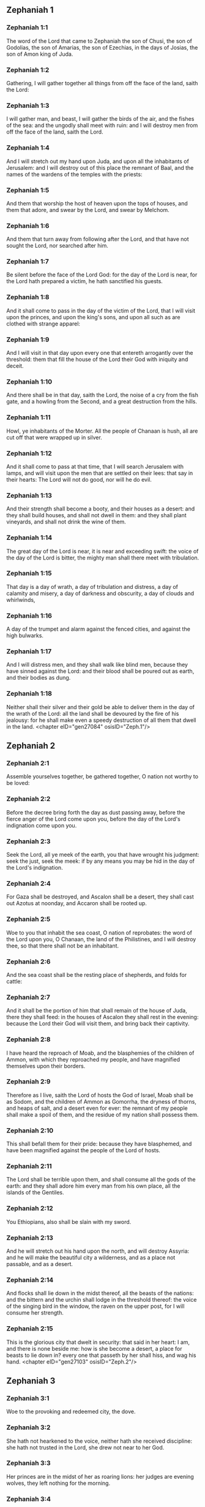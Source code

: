 ** Zephaniah 1

*** Zephaniah 1:1

The word of the Lord that came to Zephaniah the son of Chusi, the son of Godolias, the son of Amarias, the son of Ezechias, in the days of Josias, the son of Amon king of Juda.

*** Zephaniah 1:2

Gathering, I will gather together all things from off the face of the land, saith the Lord:

*** Zephaniah 1:3

I will gather man, and beast, I will gather the birds of the air, and the fishes of the sea: and the ungodly shall meet with ruin: and I will destroy men from off the face of the land, saith the Lord.

*** Zephaniah 1:4

And I will stretch out my hand upon Juda, and upon all the inhabitants of Jerusalem: and I will destroy out of this place the remnant of Baal, and the names of the wardens of the temples with the priests:

*** Zephaniah 1:5

And them that worship the host of heaven upon the tops of houses, and them that adore, and swear by the Lord, and swear by Melchom.

*** Zephaniah 1:6

And them that turn away from following after the Lord, and that have not sought the Lord, nor searched after him.

*** Zephaniah 1:7

Be silent before the face of the Lord God: for the day of the Lord is near, for the Lord hath prepared a victim, he hath sanctified his guests.

*** Zephaniah 1:8

And it shall come to pass in the day of the victim of the Lord, that I will visit upon the princes, and upon the king's sons, and upon all such as are clothed with strange apparel:

*** Zephaniah 1:9

And I will visit in that day upon every one that entereth arrogantly over the threshold: them that fill the house of the Lord their God with iniquity and deceit.

*** Zephaniah 1:10

And there shall be in that day, saith the Lord, the noise of a cry from the fish gate, and a howling from the Second, and a great destruction from the hills.

*** Zephaniah 1:11

Howl, ye inhabitants of the Morter. All the people of Chanaan is hush, all are cut off that were wrapped up in silver.

*** Zephaniah 1:12

And it shall come to pass at that time, that I will search Jerusalem with lamps, and will visit upon the men that are settled on their lees: that say in their hearts: The Lord will not do good, nor will he do evil.

*** Zephaniah 1:13

And their strength shall become a booty, and their houses as a desert: and they shall build houses, and shall not dwell in them: and they shall plant vineyards, and shall not drink the wine of them.

*** Zephaniah 1:14

The great day of the Lord is near, it is near and exceeding swift: the voice of the day of the Lord is bitter, the mighty man shall there meet with tribulation.

*** Zephaniah 1:15

That day is a day of wrath, a day of tribulation and distress, a day of calamity and misery, a day of darkness and obscurity, a day of clouds and whirlwinds,

*** Zephaniah 1:16

A day of the trumpet and alarm against the fenced cities, and against the high bulwarks.

*** Zephaniah 1:17

And I will distress men, and they shall walk like blind men, because they have sinned against the Lord: and their blood shall be poured out as earth, and their bodies as dung.

*** Zephaniah 1:18

Neither shall their silver and their gold be able to deliver them in the day of the wrath of the Lord: all the land shall be devoured by the fire of his jealousy: for he shall make even a speedy destruction of all them that dwell in the land. <chapter eID="gen27084" osisID="Zeph.1"/>

** Zephaniah 2

*** Zephaniah 2:1

Assemble yourselves together, be gathered together, O nation not worthy to be loved:

*** Zephaniah 2:2

Before the decree bring forth the day as dust passing away, before the fierce anger of the Lord come upon you, before the day of the Lord's indignation come upon you.

*** Zephaniah 2:3

Seek the Lord, all ye meek of the earth, you that have wrought his judgment: seek the just, seek the meek: if by any means you may be hid in the day of the Lord's indignation.

*** Zephaniah 2:4

For Gaza shall be destroyed, and Ascalon shall be a desert, they shall cast out Azotus at noonday, and Accaron shall be rooted up.

*** Zephaniah 2:5

Woe to you that inhabit the sea coast, O nation of reprobates: the word of the Lord upon you, O Chanaan, the land of the Philistines, and I will destroy thee, so that there shall not be an inhabitant.

*** Zephaniah 2:6

And the sea coast shall be the resting place of shepherds, and folds for cattle:

*** Zephaniah 2:7

And it shall be the portion of him that shall remain of the house of Juda, there they shall feed: in the houses of Ascalon they shall rest in the evening: because the Lord their God will visit them, and bring back their captivity.

*** Zephaniah 2:8

I have heard the reproach of Moab, and the blasphemies of the children of Ammon, with which they reproached my people, and have magnified themselves upon their borders.

*** Zephaniah 2:9

Therefore as I live, saith the Lord of hosts the God of Israel, Moab shall be as Sodom, and the children of Ammon as Gomorrha, the dryness of thorns, and heaps of salt, and a desert even for ever: the remnant of my people shall make a spoil of them, and the residue of my nation shall possess them.

*** Zephaniah 2:10

This shall befall them for their pride: because they have blasphemed, and have been magnified against the people of the Lord of hosts.

*** Zephaniah 2:11

The Lord shall be terrible upon them, and shall consume all the gods of the earth: and they shall adore him every man from his own place, all the islands of the Gentiles.

*** Zephaniah 2:12

You Ethiopians, also shall be slain with my sword.

*** Zephaniah 2:13

And he will stretch out his hand upon the north, and will destroy Assyria: and he will make the beautiful city a wilderness, and as a place not passable, and as a desert.

*** Zephaniah 2:14

And flocks shall lie down in the midst thereof, all the beasts of the nations: and the bittern and the urchin shall lodge in the threshold thereof: the voice of the singing bird in the window, the raven on the upper post, for I will consume her strength.

*** Zephaniah 2:15

This is the glorious city that dwelt in security: that said in her heart: I am, and there is none beside me: how is she become a desert, a place for beasts to lie down in? every one that passeth by her shall hiss, and wag his hand. <chapter eID="gen27103" osisID="Zeph.2"/>

** Zephaniah 3

*** Zephaniah 3:1

Woe to the provoking and redeemed city, the dove.

*** Zephaniah 3:2

She hath not hearkened to the voice, neither hath she received discipline: she hath not trusted in the Lord, she drew not near to her God.

*** Zephaniah 3:3

Her princes are in the midst of her as roaring lions: her judges are evening wolves, they left nothing for the morning.

*** Zephaniah 3:4

Her prophets are senseless, men without faith: her priests have polluted the sanctuary, they have acted unjustly against the law.

*** Zephaniah 3:5

The just Lord is in the midst thereof, he will not do iniquity: in the morning, in the morning he will bring his judgment to light, and it shall not be hid: but the wicked man hath not known shame.

*** Zephaniah 3:6

I have destroyed the nations, and their towers are beaten down: I have made their ways desert, so that there is none that passeth by: their cities are desolate, there is not a man remaining, nor any inhabitant.

*** Zephaniah 3:7

I said: Surely thou wilt fear me, thou wilt receive correction: and her dwelling shall not perish, for all things wherein I have visited her: but they rose early, and corrupted all their thoughts.

*** Zephaniah 3:8

Wherefore expect me, saith the Lord, in the day of my resurrection that is to come, for my judgment is to assemble the Gentiles, and to gather the kingdoms: and to pour upon them my indignation, all my fierce anger: for with the fire of my jealousy shall all the earth be devoured.

*** Zephaniah 3:9

Because then I will restore to the people a chosen lip, that all may call upon the name of the Lord, and may serve him with one shoulder.

*** Zephaniah 3:10

From beyond the rivers of Ethiopia, shall my suppliants, the children of my dispersed people, bring me an offering.

*** Zephaniah 3:11

In that day thou shalt not be ashamed for all thy doings, wherein thou hast transgressed against me for then I will take away out of the midst of thee thy proud boasters, and thou shalt no more be lifted up because of my holy mountain.

*** Zephaniah 3:12

And I will leave in the midst of thee a poor and needy people: and they shall hope in the name of the Lord.

*** Zephaniah 3:13

The remnant of Israel shall not do iniquity, nor speak lies, nor shall a deceitful tongue be found in their mouth: for they shall feed, and shall lie down, and there shall be none to make them afraid.

*** Zephaniah 3:14

Give praise, O daughter of Sion: shout, O Israel: be glad, and rejoice with all thy heart, O daughter of Jerusalem.

*** Zephaniah 3:15

The Lord hath taken away thy judgment, he hath turned away thy enemies: the king of Israel, the Lord, is in the midst of thee, thou shalt fear evil no more.

*** Zephaniah 3:16

In that day it shall be said to Jerusalem: Fear not: to Sion: Let not thy hands be weakened.

*** Zephaniah 3:17

The Lord thy God in the midst of thee is mighty, he will save: he will rejoice over thee with gladness, he will be silent in his love, he will be joyful over thee in praise.

*** Zephaniah 3:18

The triflers that were departed from the law, I will gather together, because they were of thee: that thou mayest no more suffer reproach for them.

*** Zephaniah 3:19

Behold I will cut off all that have afflicted thee at that time: and I will save her that halteth, and will gather her that was cast out: and I will get them praise, and a name, in all the land where they had been put to confusion.

*** Zephaniah 3:20

At that time, when I will bring you: and at the time that I will gather you: for I will give you a name, and praise among all the people of the earth, when I shall have brought back your captivity before your eyes, saith the Lord.  

